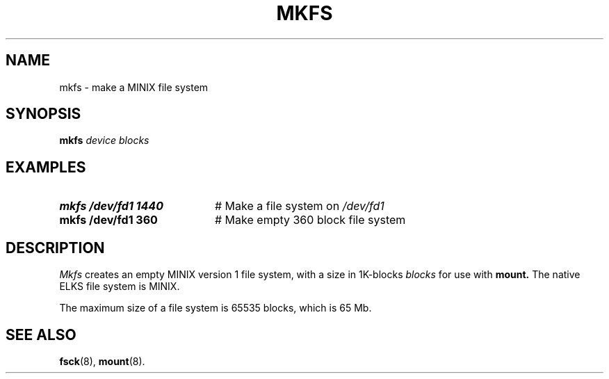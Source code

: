 .TH MKFS 9
.SH NAME
mkfs \- make a MINIX file system
.SH SYNOPSIS
.B mkfs
.I device blocks
.SH EXAMPLES
.TP 20
.B mkfs /dev/fd1 1440
# Make a file system on \fI/dev/fd1\fR
.TP 20
.B mkfs /dev/fd1 360
# Make empty 360 block file system
.SH DESCRIPTION
.PP
.I Mkfs
creates an empty MINIX version 1 file system, with a size in 1K-blocks
.I blocks
for use with
.B mount.
The native ELKS file system is MINIX.
.PP
The maximum size of a file system is 65535 blocks, which is
65 Mb.
.SH "SEE ALSO"
.BR fsck (8),
.BR mount (8).
